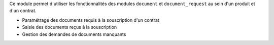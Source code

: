 Ce module permet d'utiliser les fonctionnalités des modules ``document`` et
``document_request`` au sein d'un produit et d'un contrat.

- Paramétrage des documents requis à la souscription d'un contrat
- Saisie des documents reçus à la souscription
- Gestion des demandes de documents manquants
